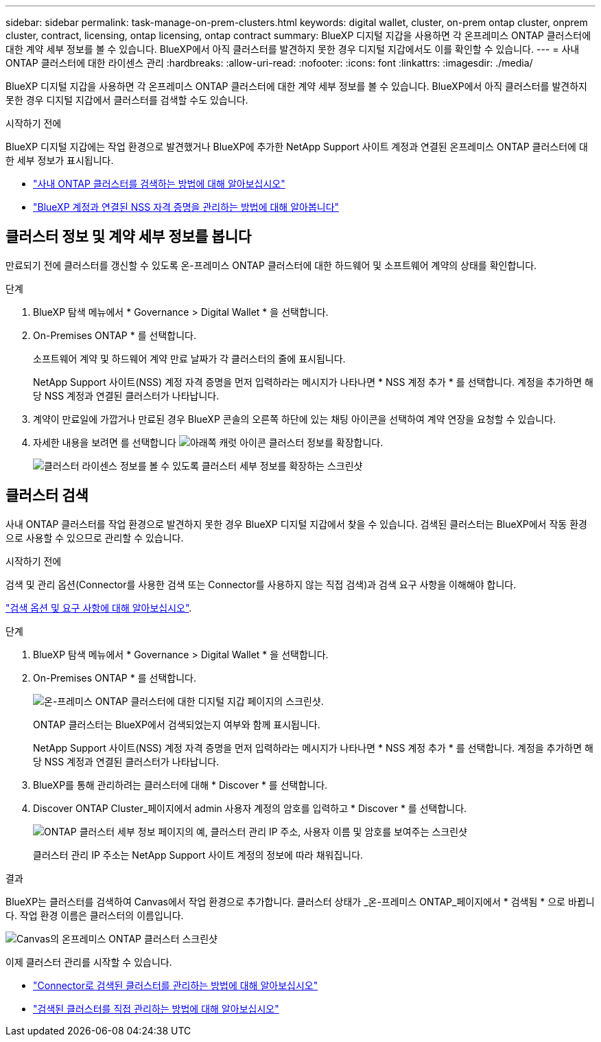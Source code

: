 ---
sidebar: sidebar 
permalink: task-manage-on-prem-clusters.html 
keywords: digital wallet, cluster, on-prem ontap cluster, onprem cluster, contract, licensing, ontap licensing, ontap contract 
summary: BlueXP 디지털 지갑을 사용하면 각 온프레미스 ONTAP 클러스터에 대한 계약 세부 정보를 볼 수 있습니다. BlueXP에서 아직 클러스터를 발견하지 못한 경우 디지털 지갑에서도 이를 확인할 수 있습니다. 
---
= 사내 ONTAP 클러스터에 대한 라이센스 관리
:hardbreaks:
:allow-uri-read: 
:nofooter: 
:icons: font
:linkattrs: 
:imagesdir: ./media/


[role="lead"]
BlueXP 디지털 지갑을 사용하면 각 온프레미스 ONTAP 클러스터에 대한 계약 세부 정보를 볼 수 있습니다. BlueXP에서 아직 클러스터를 발견하지 못한 경우 디지털 지갑에서 클러스터를 검색할 수도 있습니다.

.시작하기 전에
BlueXP 디지털 지갑에는 작업 환경으로 발견했거나 BlueXP에 추가한 NetApp Support 사이트 계정과 연결된 온프레미스 ONTAP 클러스터에 대한 세부 정보가 표시됩니다.

* https://docs.netapp.com/us-en/bluexp-ontap-onprem/task-discovering-ontap.html["사내 ONTAP 클러스터를 검색하는 방법에 대해 알아보십시오"^]
* https://docs.netapp.com/us-en/bluexp-setup-admin/task-adding-nss-accounts.html["BlueXP 계정과 연결된 NSS 자격 증명을 관리하는 방법에 대해 알아봅니다"^]




== 클러스터 정보 및 계약 세부 정보를 봅니다

만료되기 전에 클러스터를 갱신할 수 있도록 온-프레미스 ONTAP 클러스터에 대한 하드웨어 및 소프트웨어 계약의 상태를 확인합니다.

.단계
. BlueXP 탐색 메뉴에서 * Governance > Digital Wallet * 을 선택합니다.
. On-Premises ONTAP * 를 선택합니다.
+
소프트웨어 계약 및 하드웨어 계약 만료 날짜가 각 클러스터의 줄에 표시됩니다.

+
NetApp Support 사이트(NSS) 계정 자격 증명을 먼저 입력하라는 메시지가 나타나면 * NSS 계정 추가 * 를 선택합니다. 계정을 추가하면 해당 NSS 계정과 연결된 클러스터가 나타납니다.

. 계약이 만료일에 가깝거나 만료된 경우 BlueXP 콘솔의 오른쪽 하단에 있는 채팅 아이콘을 선택하여 계약 연장을 요청할 수 있습니다.
. 자세한 내용을 보려면 를 선택합니다 image:button_down_caret.png["아래쪽 캐럿 아이콘"] 클러스터 정보를 확장합니다.
+
image:screenshot_digital_wallet_license_info.png["클러스터 라이센스 정보를 볼 수 있도록 클러스터 세부 정보를 확장하는 스크린샷"]





== 클러스터 검색

사내 ONTAP 클러스터를 작업 환경으로 발견하지 못한 경우 BlueXP 디지털 지갑에서 찾을 수 있습니다. 검색된 클러스터는 BlueXP에서 작동 환경으로 사용할 수 있으므로 관리할 수 있습니다.

.시작하기 전에
검색 및 관리 옵션(Connector를 사용한 검색 또는 Connector를 사용하지 않는 직접 검색)과 검색 요구 사항을 이해해야 합니다.

https://docs.netapp.com/us-en/bluexp-ontap-onprem/task-discovering-ontap.html["검색 옵션 및 요구 사항에 대해 알아보십시오"^].

.단계
. BlueXP 탐색 메뉴에서 * Governance > Digital Wallet * 을 선택합니다.
. On-Premises ONTAP * 를 선택합니다.
+
image:screenshot_digital_wallet_onprem_main.png["온-프레미스 ONTAP 클러스터에 대한 디지털 지갑 페이지의 스크린샷."]

+
ONTAP 클러스터는 BlueXP에서 검색되었는지 여부와 함께 표시됩니다.

+
NetApp Support 사이트(NSS) 계정 자격 증명을 먼저 입력하라는 메시지가 나타나면 * NSS 계정 추가 * 를 선택합니다. 계정을 추가하면 해당 NSS 계정과 연결된 클러스터가 나타납니다.

. BlueXP를 통해 관리하려는 클러스터에 대해 * Discover * 를 선택합니다.
. Discover ONTAP Cluster_페이지에서 admin 사용자 계정의 암호를 입력하고 * Discover * 를 선택합니다.
+
image:screenshot_discover_ontap_wallet.png["ONTAP 클러스터 세부 정보 페이지의 예, 클러스터 관리 IP 주소, 사용자 이름 및 암호를 보여주는 스크린샷"]

+
클러스터 관리 IP 주소는 NetApp Support 사이트 계정의 정보에 따라 채워집니다.



.결과
BlueXP는 클러스터를 검색하여 Canvas에서 작업 환경으로 추가합니다. 클러스터 상태가 _온-프레미스 ONTAP_페이지에서 * 검색됨 * 으로 바뀝니다. 작업 환경 이름은 클러스터의 이름입니다.

image:screenshot_onprem_cluster.png["Canvas의 온프레미스 ONTAP 클러스터 스크린샷"]

이제 클러스터 관리를 시작할 수 있습니다.

* https://docs.netapp.com/us-en/bluexp-ontap-onprem/task-manage-ontap-connector.html["Connector로 검색된 클러스터를 관리하는 방법에 대해 알아보십시오"^]
* https://docs.netapp.com/us-en/bluexp-ontap-onprem/task-manage-ontap-direct.html["검색된 클러스터를 직접 관리하는 방법에 대해 알아보십시오"^]

